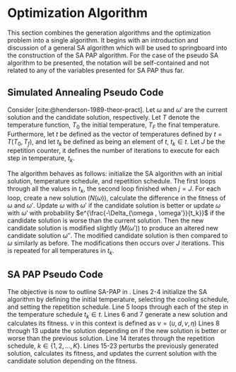 * Optimization Algorithm
:PROPERTIES:
:CUSTOM_ID: sec:optimization-algorithm
:END:
This section combines the generation algorithms and the optimization problem into a single algorithm. It begins with an
introduction and discussion of a general SA algorithm which will be used to springboard into the construction of the SA
PAP algorithm. For the case of the pseudo SA algorithm to be presented, the notation will be self-contained and
not related to any of the variables presented for SA PAP thus far.

** Simulated Annealing Pseudo Code
:PROPERTIES:
:CUSTOM_ID: sec:simulated-annealing-pseudo-code
:END:

Consider \ref{alg:sa-pseudo} [cite:@henderson-1989-theor-pract]. Let $\omega$ and $\omega'$ are the current solution and the
candidate solution, respectively. Let $T$ denote the temperature function, $T_0$ the initial temperature, $T_F$ the
final temperature. Furthermore, let $t$ be defined as the vector of temperatures defined by $t = T(T_0, T_f)$, and let
$t_k$ be defined as being an element of $t$, $t_k \in t$. Let $J$ be the repetition counter, it defines the number of
iterations to execute for each step in temperature, $t_k$.

The algorithm behaves as follows: initialize the SA algorithm with an initial solution, temperature schedule, and
repetition schedule. The first loops through all the values in $t_k$, the second loop finished when $j = J$. For each
loop, create a new solution ($N(\omega)$), calculate the difference in the fitness of $\omega$ and $\omega'$. Update $\omega$ with $\omega'$ if
the candidate solution is better or update $\omega$ with $\omega'$ with probability $e^{\frac{-\Delta_{\omega , \omega'}}{t_k}}$ if the candidate
solution is worse than the current solution. Then the new candidate solution is modified slightly ($M(\omega')$) to produce
an altered new candidate solution $\omega{''}$. The modified candidate solution is then compared to $\omega$ similarly as before.
The modifications then occurs over $J$ iterations. This is repeated for all temperatures in $t_k$.

\begin{algorithm}[H]
\caption{Pseudo-code for SA} \label{alg:sa-pseudo}
    \LinesNumbered
    \TitleOfAlgo{SA Pseudo-Code}

    \SetKwFunction{f}{f}
    \Begin
    {
        $\omega \in W$ \tcc*{Select an initial solution}
        $T$ \tcc*{Select a temperature cooling schedule}
        $T_0$ \tcc*{Select an initial temperature}
        $T_F$ \tcc*{Select a final temperature}
        $t \leftarrow T(T_0, T_F)$ \tcc*{Generate array of temperatures}
        \tcc{Select a repetition schedule $M$, that defines the number of iterations executed at each temerature $t_k$}

        \ForEach{$t_k \in t$}
        {
            $j \leftarrow 0$ \tcc*{Set repetition counter}
            $\omega' \leftarrow N(\omega)$ \tcc*{Generate a new solution}
            $\Delta_{\omega,\omega'} \rightarrow$ \f{$\omega'$} - \f{$\omega$} \tcc*{Calculate the difference of fitness scores}
            \If{$\Delta_{\omega , \omega'} \le 0$}{$\omega \rightarrow \omega'$}
            \If{$\Delta_{\omega , \omega'} > 0$}{$\omega \rightarrow \omega'$ with probability $e^{\frac{-\Delta_{\omega , \omega'}}{t_k}}$}

            \While{$j \le J$}
            {
                $\omega{''} \leftarrow M(\omega')$ \tcc*{Modify the new solution}
                $\Delta_{\omega,\omega{''}} \rightarrow$ \f{$\omega{''}$} - \f{$\omega$} \tcc*{Calculate the difference of fitness scores}
                \If{$\Delta_{\omega , \omega{''}} \le 0$}{$\omega \rightarrow \omega{''}$}
                \If{$\Delta_{\omega , \omega{''}} > 0$}{$\omega \rightarrow \omega{''}$ with probability $e^{\frac{-\Delta_{\omega , \omega{''}}}{t_k}}$}
                $j \leftarrow j+1$\;
            }
        }
    }
\end{algorithm}

** SA PAP Pseudo Code
:PROPERTIES:
:CUSTOM_ID: sec:sa-pap-pseudo-code
:END:
The objective is now to outline SA-PAP in \ref{alg:sa-pap}. Lines 2-4 initialize the SA algorithm by defining the
initial temperature, selecting the cooling schedule, and setting the repetition schedule. Line 5 loops through each of
the step in the temperature schedule $t_k \in t$. Lines 6 and 7 generate a new solution and calculates its fitness. $\nu$ in
this context is defined as $\nu = (u, d, v, \eta)$ Lines 8 through 13 update the solution depending on if the new solution is
better or worse than the previous solution. Line 14 iterates through the repetition schedule, $k \in \{1, 2, ..., K\}$.
Lines 15-23 perturbs the previously generated solution, calculates its fitness, and updates the current solution with
the candidate solution depending on the fitness.

\begin{algorithm}[H]
\caption{Simulated annealing approach to the position allocation problem} \label{alg:sa-pap}
    \LinesNumbered
    \TitleOfAlgo{SA PAP}
    \KwIn{$\I$}
    \KwOut{$\I'$}

    \SetKwFunction{CoolingEquation}{CoolingEquation}
    \SetKwFunction{ScheduleGeneration}{ScheduleGeneration}
    \SetKwFunction{PerturbSchedule}{PerturbSchedule}
    \SetKwFunction{J}{J}

    \Begin
    {
        $\Tau_0$ \tcc*{Initialize temperature}
        $\Tau_{M} \leftarrow$ \CoolingEquation{$\Tau_0$} \tcc*{Select cooling equation}
        $K$ \tcc*{Set a repetition schedule}

        \For{$\Tau_m \in \{\Tau_0, \Tau_1, ..., \Tau_M\}$}
        {
            $\upsilon' \in Y \leftarrow$ \ScheduleGeneration{$\I$} \tcc*{Generate a new solution}
            $\Nu_{\upsilon, \upsilon'} = $ \J{$\upsilon'$}  - \J{$\upsilon$} \tcc*{Calculate the difference of fitness scores}
            \If{$\Nu_{\upsilon, \upsilon'} \le 0$}{$\upsilon \leftarrow \upsilon'$}
            \If{$\Nu_{\upsilon, \upsilon'} \le 0$}{$\upsilon \leftarrow \upsilon'$ with probability $e^{\frac{\Nu_{\upsilon, \upsilon'}}{\Tau_m}}$}

            \For{$k \in \{1, 2, ..., K\}$}
            {
                $\upsilon' \in Y \leftarrow$ \PerturbSchedule{$\I$} \tcc*{Perturb the solution and reassess}
                $\Nu_{\upsilon, \upsilon'} = $ \J{$\upsilon'$}  - \J{$\upsilon$} \tcc*{Calculate}
                \If{$\Nu_{\upsilon, \upsilon'} \le 0$}{$\upsilon \leftarrow \upsilon'$}
                \If{$\Nu_{\upsilon, \upsilon'} \le 0$}{$\upsilon \leftarrow \upsilon'$ with probability $e^{\frac{\Nu_{\upsilon, \upsilon'}}{\Tau_m}}$}
            } % For k
        }     % For \Tau
    }         % Begin
\end{algorithm}

